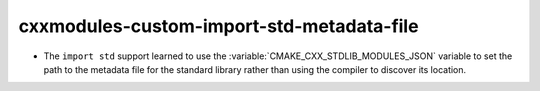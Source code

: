 cxxmodules-custom-import-std-metadata-file
------------------------------------------

* The ``import std`` support learned to use the
  :variable:`CMAKE_CXX_STDLIB_MODULES_JSON` variable to set the path to the
  metadata file for the standard library rather than using the compiler to
  discover its location.
